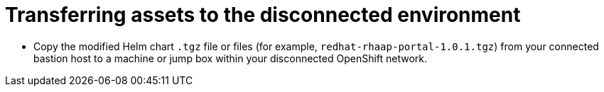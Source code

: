 :_mod-docs-content-type: PROCEDURE

[id="self-service-install-disconnected-transfer-assets_{context}"]
= Transferring assets to the disconnected environment

* Copy the modified Helm chart `.tgz` file or files (for example, `redhat-rhaap-portal-1.0.1.tgz`) from your connected bastion host to a machine or jump box within your disconnected OpenShift network.

